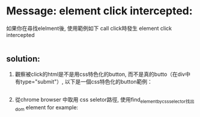 * Message: element click intercepted:
  如果你在尋找elelment後, 使用範例如下 call click時發生 element click intercepted
  #+include: "./issur.py" src pyhon :line "22-25"
** solution:  
 1. 觀察被click的html是不是用css特色化的button, 而不是真的butto（在div中有type="submit"）, 以下是一個css特色化的button範例：
    #+include: "./css_btn.html" src html :minlevel 1
 2. 從chrome browser 中取用 css seletor路徑,  使用find_element_by_css_selector找出dom element
    for example:
    #+include: "./issur.py" src pyhon :line "32-26"
  
